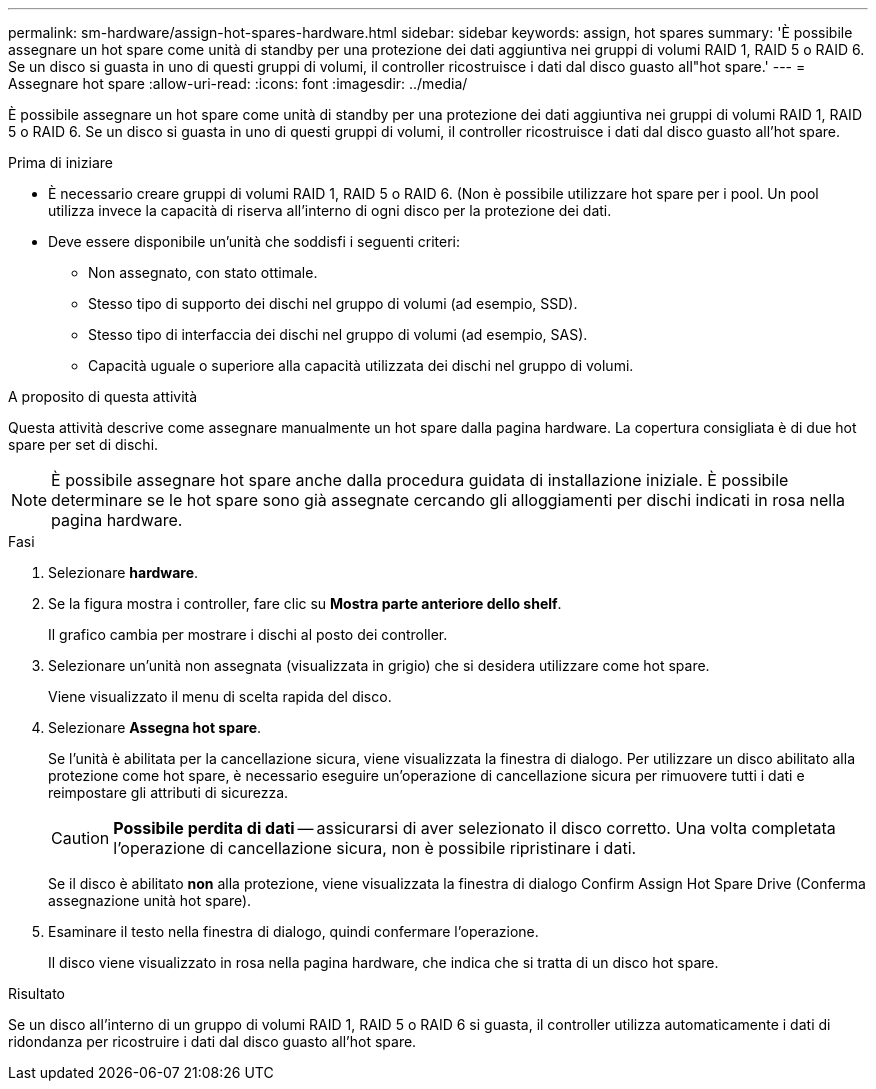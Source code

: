 ---
permalink: sm-hardware/assign-hot-spares-hardware.html 
sidebar: sidebar 
keywords: assign, hot spares 
summary: 'È possibile assegnare un hot spare come unità di standby per una protezione dei dati aggiuntiva nei gruppi di volumi RAID 1, RAID 5 o RAID 6. Se un disco si guasta in uno di questi gruppi di volumi, il controller ricostruisce i dati dal disco guasto all"hot spare.' 
---
= Assegnare hot spare
:allow-uri-read: 
:icons: font
:imagesdir: ../media/


[role="lead"]
È possibile assegnare un hot spare come unità di standby per una protezione dei dati aggiuntiva nei gruppi di volumi RAID 1, RAID 5 o RAID 6. Se un disco si guasta in uno di questi gruppi di volumi, il controller ricostruisce i dati dal disco guasto all'hot spare.

.Prima di iniziare
* È necessario creare gruppi di volumi RAID 1, RAID 5 o RAID 6. (Non è possibile utilizzare hot spare per i pool. Un pool utilizza invece la capacità di riserva all'interno di ogni disco per la protezione dei dati.
* Deve essere disponibile un'unità che soddisfi i seguenti criteri:
+
** Non assegnato, con stato ottimale.
** Stesso tipo di supporto dei dischi nel gruppo di volumi (ad esempio, SSD).
** Stesso tipo di interfaccia dei dischi nel gruppo di volumi (ad esempio, SAS).
** Capacità uguale o superiore alla capacità utilizzata dei dischi nel gruppo di volumi.




.A proposito di questa attività
Questa attività descrive come assegnare manualmente un hot spare dalla pagina hardware. La copertura consigliata è di due hot spare per set di dischi.

[NOTE]
====
È possibile assegnare hot spare anche dalla procedura guidata di installazione iniziale. È possibile determinare se le hot spare sono già assegnate cercando gli alloggiamenti per dischi indicati in rosa nella pagina hardware.

====
.Fasi
. Selezionare *hardware*.
. Se la figura mostra i controller, fare clic su *Mostra parte anteriore dello shelf*.
+
Il grafico cambia per mostrare i dischi al posto dei controller.

. Selezionare un'unità non assegnata (visualizzata in grigio) che si desidera utilizzare come hot spare.
+
Viene visualizzato il menu di scelta rapida del disco.

. Selezionare *Assegna hot spare*.
+
Se l'unità è abilitata per la cancellazione sicura, viene visualizzata la finestra di dialogo. Per utilizzare un disco abilitato alla protezione come hot spare, è necessario eseguire un'operazione di cancellazione sicura per rimuovere tutti i dati e reimpostare gli attributi di sicurezza.

+
[CAUTION]
====
*Possibile perdita di dati* -- assicurarsi di aver selezionato il disco corretto. Una volta completata l'operazione di cancellazione sicura, non è possibile ripristinare i dati.

====
+
Se il disco è abilitato *non* alla protezione, viene visualizzata la finestra di dialogo Confirm Assign Hot Spare Drive (Conferma assegnazione unità hot spare).

. Esaminare il testo nella finestra di dialogo, quindi confermare l'operazione.
+
Il disco viene visualizzato in rosa nella pagina hardware, che indica che si tratta di un disco hot spare.



.Risultato
Se un disco all'interno di un gruppo di volumi RAID 1, RAID 5 o RAID 6 si guasta, il controller utilizza automaticamente i dati di ridondanza per ricostruire i dati dal disco guasto all'hot spare.
